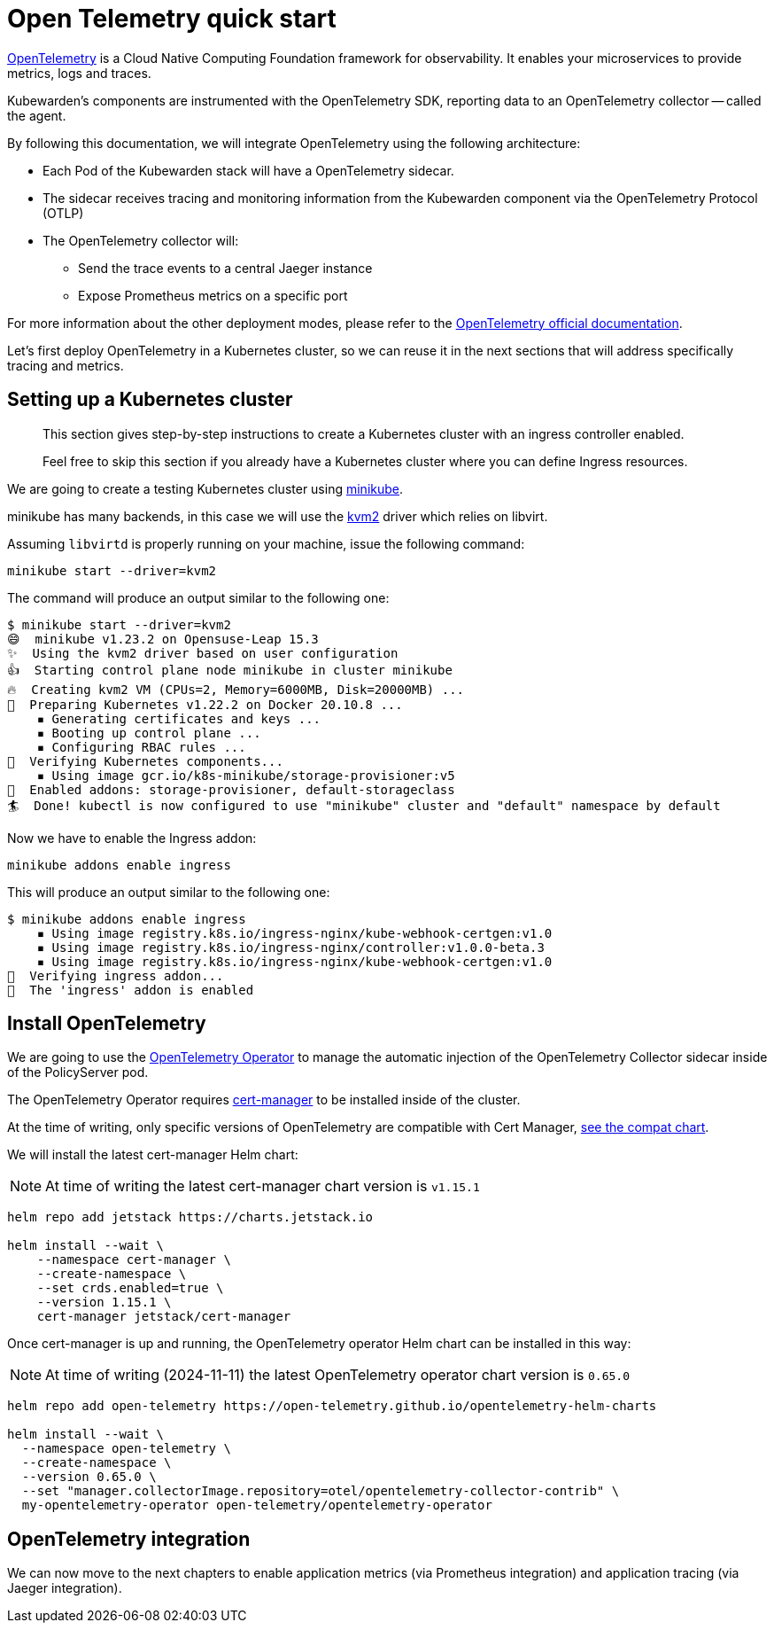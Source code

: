= Open Telemetry quick start
:description: An Open Telemetry quickstart for Kubewarden.
:doc-persona: ["kubewarden-operator", "kubewarden-integrator"]
:doc-topic: ["operator-manual", "telemetry", "opentelemetry", "quick-start"]
:doc-type: ["howto"]
:keywords: ["kubewarden", "kubernetes", "opentelemetry", "open telemetry", "quickstart"]
:sidebar_label: Open Telemetry
:current-version: {page-origin-branch}

https://opentelemetry.io/[OpenTelemetry] is a Cloud Native Computing Foundation framework for
observability. It enables your microservices to provide metrics, logs and traces.

Kubewarden's components are instrumented with the OpenTelemetry SDK, reporting data to an
OpenTelemetry collector -- called the agent.

By following this documentation, we will integrate OpenTelemetry using the following architecture:

* Each Pod of the Kubewarden stack will have a OpenTelemetry sidecar.
* The sidecar receives tracing and monitoring information from the Kubewarden component via the OpenTelemetry Protocol (OTLP)
* The OpenTelemetry collector will:
 ** Send the trace events to a central Jaeger instance
 ** Expose Prometheus metrics on a specific port

For more information about the other deployment modes, please refer to the https://opentelemetry.io/docs/[OpenTelemetry official
documentation].

Let's first deploy OpenTelemetry in a Kubernetes cluster, so we can reuse it in the next sections
that will address specifically tracing and metrics.

== Setting up a Kubernetes cluster

____
This section gives step-by-step instructions to create a
Kubernetes cluster with an ingress controller enabled.

Feel free to skip this section if you already have a Kubernetes
cluster where you can define Ingress resources.
____

We are going to create a testing Kubernetes cluster using https://minikube.sigs.k8s.io/docs/[minikube].

minikube has many backends, in this case we will use the
https://minikube.sigs.k8s.io/docs/drivers/kvm2/[kvm2] driver
which relies on libvirt.

Assuming `libvirtd` is properly running on your machine, issue the
following command:

[subs="+attributes",console]
----
minikube start --driver=kvm2
----

The command will produce an output similar to the following one:

[subs="+attributes",console]
----
$ minikube start --driver=kvm2
😄  minikube v1.23.2 on Opensuse-Leap 15.3
✨  Using the kvm2 driver based on user configuration
👍  Starting control plane node minikube in cluster minikube
🔥  Creating kvm2 VM (CPUs=2, Memory=6000MB, Disk=20000MB) ...
🐳  Preparing Kubernetes v1.22.2 on Docker 20.10.8 ...
    ▪ Generating certificates and keys ...
    ▪ Booting up control plane ...
    ▪ Configuring RBAC rules ...
🔎  Verifying Kubernetes components...
    ▪ Using image gcr.io/k8s-minikube/storage-provisioner:v5
🌟  Enabled addons: storage-provisioner, default-storageclass
🏄  Done! kubectl is now configured to use "minikube" cluster and "default" namespace by default
----

Now we have to enable the Ingress addon:

[subs="+attributes",console]
----
minikube addons enable ingress
----

This will produce an output similar to the following one:

[subs="+attributes",console]
----
$ minikube addons enable ingress
    ▪ Using image registry.k8s.io/ingress-nginx/kube-webhook-certgen:v1.0
    ▪ Using image registry.k8s.io/ingress-nginx/controller:v1.0.0-beta.3
    ▪ Using image registry.k8s.io/ingress-nginx/kube-webhook-certgen:v1.0
🔎  Verifying ingress addon...
🌟  The 'ingress' addon is enabled
----

[#install-opentelemetry]
== Install OpenTelemetry

We are going to use the https://github.com/open-telemetry/opentelemetry-operator[OpenTelemetry Operator]
to manage the automatic injection of the OpenTelemetry Collector sidecar
inside of the PolicyServer pod.

The OpenTelemetry Operator requires https://cert-manager.io/docs/installation/[cert-manager]
to be installed inside of the cluster.

At the time of writing, only specific versions of OpenTelemetry are compatible
with Cert Manager, https://github.com/open-telemetry/opentelemetry-operator#opentelemetry-operator-vs-kubernetes-vs-cert-manager[see the compat chart].

We will install the latest cert-manager Helm chart:

[NOTE]
====
At time of writing the latest cert-manager chart version is `v1.15.1`
====


[subs="+attributes",console]
----
helm repo add jetstack https://charts.jetstack.io

helm install --wait \
    --namespace cert-manager \
    --create-namespace \
    --set crds.enabled=true \
    --version 1.15.1 \
    cert-manager jetstack/cert-manager
----

Once cert-manager is up and running, the OpenTelemetry operator Helm chart can be installed in this way:

[NOTE]
====
At time of writing (2024-11-11) the latest OpenTelemetry operator chart version is `0.65.0`
====


[subs="+attributes",console]
----
helm repo add open-telemetry https://open-telemetry.github.io/opentelemetry-helm-charts

helm install --wait \
  --namespace open-telemetry \
  --create-namespace \
  --version 0.65.0 \
  --set "manager.collectorImage.repository=otel/opentelemetry-collector-contrib" \
  my-opentelemetry-operator open-telemetry/opentelemetry-operator
----

== OpenTelemetry integration

We can now move to the next chapters to enable application metrics (via Prometheus
integration) and application tracing (via Jaeger integration).
